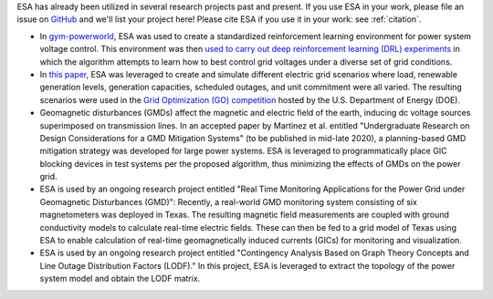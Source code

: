ESA has already been utilized in several research projects past and
present. If you use ESA in your work, please file an issue on
`GitHub <https://github.com/mzy2240/ESA/issues>`__ and we'll list your
project here! Please cite ESA if you use it in your work: see
:ref:`citation`.

-   In `gym-powerworld <https://github.com/blthayer/gym-powerworld>`__,
    ESA was used to create a standardized reinforcement learning
    environment for power system voltage control. This environment was
    then `used to carry out deep reinforcement learning (DRL)
    experiments <https://github.com/blthayer/drl-powerworld>`__
    in which the algorithm attempts to learn how to best control grid
    voltages under a diverse set of grid conditions.
-   In `this paper
    <https://ieeexplore.ieee.org/abstract/document/9042493>`__,
    ESA was leveraged to create and simulate different electric grid
    scenarios where load, renewable generation levels, generation
    capacities, scheduled outages, and unit commitment were all varied.
    The resulting scenarios were used in the
    `Grid Optimization (GO) competition
    <https://gocompetition.energy.gov/>`__
    hosted by the U.S. Department of Energy (DOE).
-   Geomagnetic disturbances (GMDs) affect the magnetic and electric field
    of the earth, inducing dc voltage sources superimposed on transmission
    lines. In an accepted paper by Martinez et al. entitled
    "Undergraduate Research on Design Considerations for a GMD
    Mitigation Systems" (to be published in mid-late 2020), a
    planning-based GMD mitigation strategy was developed for large power
    systems. ESA is leveraged to programmatically place GIC blocking
    devices in test systems per the proposed algorithm, thus minimizing
    the effects of GMDs on the power grid.
-   ESA is used by an ongoing research project entitled "Real Time
    Monitoring Applications for the Power Grid under Geomagnetic
    Disturbances (GMD)": Recently, a real-world GMD monitoring system
    consisting of six magnetometers was deployed in Texas. The resulting
    magnetic field measurements are coupled with ground conductivity models
    to calculate real-time electric fields. These can then be fed to a grid
    model of Texas using ESA to enable calculation of real-time
    geomagnetically induced currents (GICs) for monitoring and
    visualization.
-   ESA is used by an ongoing research project entitled "Contingency
    Analysis Based on Graph Theory Concepts and Line Outage Distribution
    Factors (LODF)." In this project, ESA is leveraged to extract the
    topology of the power system model and obtain the LODF matrix.